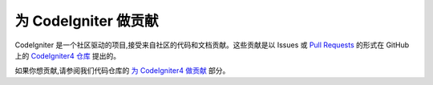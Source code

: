 ###########################
为 CodeIgniter 做贡献
###########################

CodeIgniter 是一个社区驱动的项目,接受来自社区的代码和文档贡献。这些贡献是以 Issues 或 `Pull Requests <https://help.github.com/en/github/collaborating-with-issues-and-pull-requests/about-pull-requests>`_ 的形式在 GitHub 上的 `CodeIgniter4 仓库 <https://github.com/codeigniter4/CodeIgniter4>`_ 提出的。

如果你想贡献,请参阅我们代码仓库的 `为 CodeIgniter4 做贡献 <https://github.com/codeigniter4/CodeIgniter4/tree/develop/contributing>`_ 部分。
